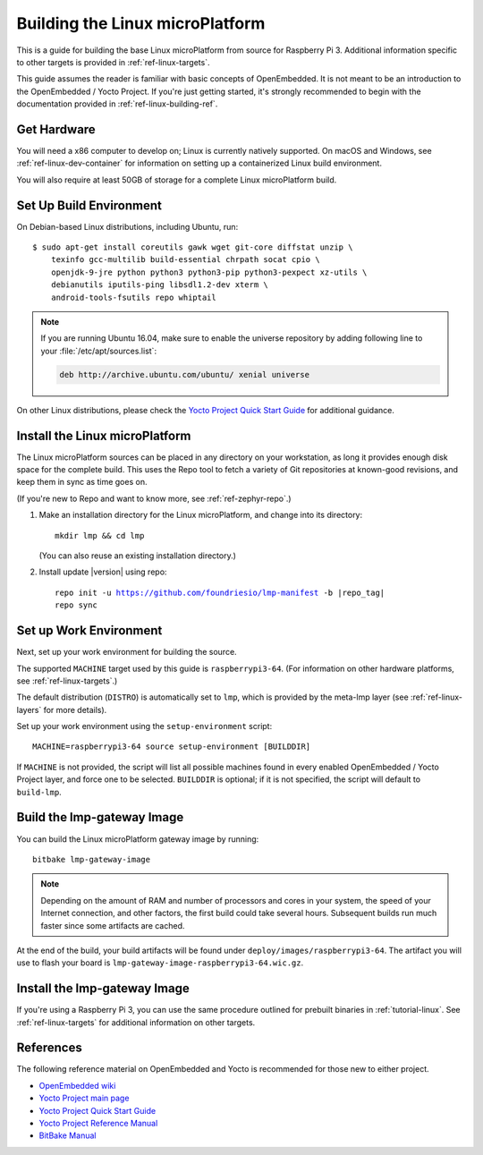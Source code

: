 .. highlight:: sh

.. _ref-linux-building:

Building the Linux microPlatform
================================

This is a guide for building the base Linux microPlatform from source
for Raspberry Pi 3. Additional information specific to other targets
is provided in :ref:`ref-linux-targets`.

This guide assumes the reader is familiar with basic concepts of
OpenEmbedded. It is not meant to be an introduction to the
OpenEmbedded / Yocto Project. If you're just getting started, it's
strongly recommended to begin with the documentation provided in
:ref:`ref-linux-building-ref`.

.. _ref-linux-building-hw:

Get Hardware
------------

You will need a x86 computer to develop on; Linux is currently
natively supported. On macOS and Windows, see
:ref:`ref-linux-dev-container` for information on setting up a
containerized Linux build environment.

You will also require at least 50GB of storage for a complete Linux
microPlatform build.

Set Up Build Environment
------------------------

On Debian-based Linux distributions, including Ubuntu, run::

   $ sudo apt-get install coreutils gawk wget git-core diffstat unzip \
       texinfo gcc-multilib build-essential chrpath socat cpio \
       openjdk-9-jre python python3 python3-pip python3-pexpect xz-utils \
       debianutils iputils-ping libsdl1.2-dev xterm \
       android-tools-fsutils repo whiptail

.. note::

   If you are running Ubuntu 16.04, make sure to enable the universe
   repository by adding following line to your
   :file:`/etc/apt/sources.list`:

   .. code-block:: none

      deb http://archive.ubuntu.com/ubuntu/ xenial universe

On other Linux distributions, please check the `Yocto Project Quick
Start Guide`_ for additional guidance.

.. _ref-linux-building-install:

Install the Linux microPlatform
-------------------------------

The Linux microPlatform sources can be placed in any directory on your
workstation, as long it provides enough disk space for the complete
build. This uses the Repo tool to fetch a variety of Git repositories
at known-good revisions, and keep them in sync as time goes on.

(If you're new to Repo and want to know more, see
:ref:`ref-zephyr-repo`.)

#. Make an installation directory for the Linux microPlatform, and
   change into its directory::

     mkdir lmp && cd lmp

   (You can also reuse an existing installation directory.)

#. Install update |version| using repo:

   .. parsed-literal::

      repo init -u https://github.com/foundriesio/lmp-manifest -b |repo_tag|
      repo sync

Set up Work Environment
-----------------------

Next, set up your work environment for building the source.

The supported ``MACHINE`` target used by this guide is
``raspberrypi3-64``. (For information on other hardware platforms, see
:ref:`ref-linux-targets`.)

The default distribution (``DISTRO``) is automatically set to ``lmp``,
which is provided by the meta-lmp layer (see
:ref:`ref-linux-layers` for more details).

Set up your work environment using the ``setup-environment`` script::

  MACHINE=raspberrypi3-64 source setup-environment [BUILDDIR]

If ``MACHINE`` is not provided, the script will list all possible
machines found in every enabled OpenEmbedded / Yocto Project layer,
and force one to be selected.  ``BUILDDIR`` is optional; if it is not
specified, the script will default to ``build-lmp``.

Build the lmp-gateway Image
---------------------------

You can build the Linux microPlatform gateway image by running::

  bitbake lmp-gateway-image

.. note::

   Depending on the amount of RAM and number of processors and cores
   in your system, the speed of your Internet connection, and other
   factors, the first build could take several hours. Subsequent
   builds run much faster since some artifacts are cached.

At the end of the build, your build artifacts will be found under
``deploy/images/raspberrypi3-64``. The artifact you will
use to flash your board is
``lmp-gateway-image-raspberrypi3-64.wic.gz``.

Install the lmp-gateway Image
-----------------------------

If you're using a Raspberry Pi 3, you can use the same procedure
outlined for prebuilt binaries in :ref:`tutorial-linux`. See
:ref:`ref-linux-targets` for additional information on other targets.

.. _ref-linux-building-ref:

References
----------

The following reference material on OpenEmbedded and Yocto is
recommended for those new to either project.

- `OpenEmbedded wiki`_
- `Yocto Project main page`_
- `Yocto Project Quick Start Guide`_
- `Yocto Project Reference Manual`_
- `BitBake Manual`_

.. _OpenEmbedded wiki:
    https://www.openembedded.org/wiki/Main_Page
.. _Yocto Project main page:
   https://www.yoctoproject.org/
.. _Yocto Project Quick Start Guide:
   https://www.yoctoproject.org/docs/current/brief-yoctoprojectqs/brief-yoctoprojectqs.html
.. _Yocto Project Reference Manual:
   https://www.yoctoproject.org/docs/current/ref-manual/ref-manual.html
.. _BitBake Manual:
   https://www.yoctoproject.org/docs/current/bitbake-user-manual/bitbake-user-manual.html
